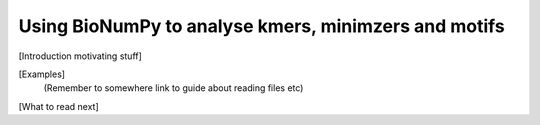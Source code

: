 .. _topic_kmers


Using BioNumPy to analyse kmers, minimzers and motifs
========================================================

[Introduction motivating stuff]


[Examples]
    (Remember to somewhere link to guide about reading files etc)

[What to read next]


